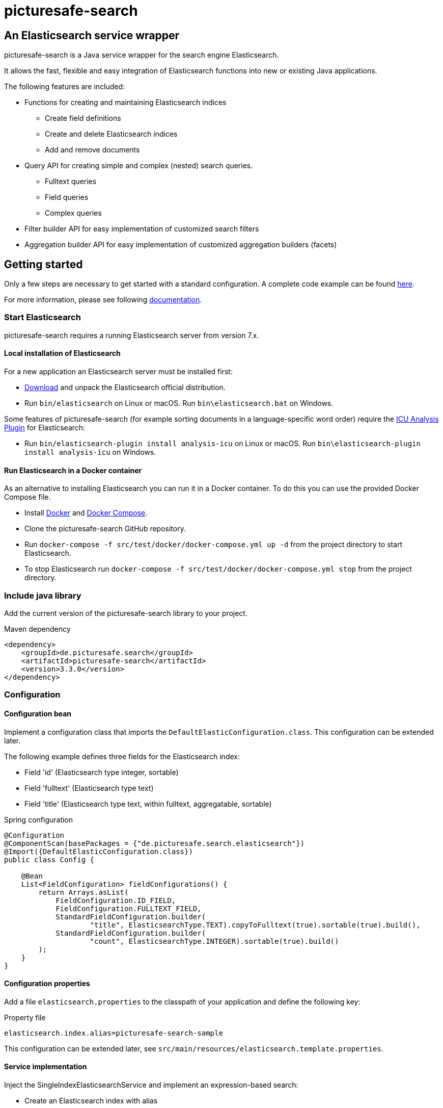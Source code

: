 = picturesafe-search

== An Elasticsearch service wrapper

picturesafe-search is a Java service wrapper for the search engine Elasticsearch.

It allows the fast, flexible and easy integration of Elasticsearch functions into new or existing Java applications.

The following features are included:

* Functions for creating and maintaining Elasticsearch indices
** Create field definitions
** Create and delete Elasticsearch indices
** Add and remove documents
* Query API for creating simple and complex (nested) search queries.
** Fulltext queries
** Field queries
** Complex queries
* Filter builder API for easy implementation of customized search filters
* Aggregation builder API for easy implementation of customized aggregation builders (facets)

== Getting started

Only a few steps are necessary to get started with a standard configuration.
A complete code example can be found https://github.com/picturesafe/picturesafe-search-samples[here].

For more information, please see following https://picturesafe-search.io/docs/[documentation].

=== Start Elasticsearch

picturesafe-search requires a running Elasticsearch server from version 7.x.

==== Local installation of Elasticsearch

For a new application an Elasticsearch server must be installed first:

* https://www.elastic.co/downloads/elasticsearch[Download] and unpack the Elasticsearch official distribution.
* Run `bin/elasticsearch` on Linux or macOS. Run `bin\elasticsearch.bat` on Windows.

Some features of picturesafe-search (for example sorting documents in a language-specific word order) require the https://www.elastic.co/guide/en/elasticsearch/plugins/current/analysis-icu.html[ICU Analysis Plugin] for Elasticsearch:

* Run `bin/elasticsearch-plugin install analysis-icu` on Linux or macOS. Run `bin\elasticsearch-plugin install analysis-icu` on Windows.

==== Run Elasticsearch in a Docker container

As an alternative to installing Elasticsearch you can run it in a Docker container. To do this you can use the provided Docker Compose file.

* Install https://docs.docker.com/install/[Docker] and https://docs.docker.com/compose/install/[Docker Compose].
* Clone the picturesafe-search GitHub repository.
* Run `docker-compose -f src/test/docker/docker-compose.yml up -d` from the project directory to start Elasticsearch.
* To stop Elasticsearch run `docker-compose -f src/test/docker/docker-compose.yml stop` from the project directory.

=== Include java library

Add the current version of the picturesafe-search library to your project.

.Maven dependency
[source,xml]
----
<dependency>
    <groupId>de.picturesafe.search</groupId>
    <artifactId>picturesafe-search</artifactId>
    <version>3.3.0</version>
</dependency>
----

=== Configuration

==== Configuration bean

Implement a configuration class that imports the `DefaultElasticConfiguration.class`.
This configuration can be extended later.

The following example defines three fields for the Elasticsearch index:

* Field 'id' (Elasticsearch type integer, sortable)
* Field 'fulltext' (Elasticsearch type text)
* Field 'title' (Elasticsearch type text, within fulltext, aggregatable, sortable)

.Spring configuration
[source,java]
----
@Configuration
@ComponentScan(basePackages = {"de.picturesafe.search.elasticsearch"})
@Import({DefaultElasticConfiguration.class})
public class Config {

    @Bean
    List<FieldConfiguration> fieldConfigurations() {
        return Arrays.asList(
            FieldConfiguration.ID_FIELD,
            FieldConfiguration.FULLTEXT_FIELD,
            StandardFieldConfiguration.builder(
                    "title", ElasticsearchType.TEXT).copyToFulltext(true).sortable(true).build(),
            StandardFieldConfiguration.builder(
                    "count", ElasticsearchType.INTEGER).sortable(true).build()
        );
    }
}
----

==== Configuration properties

Add a file `elasticsearch.properties` to the classpath of your application and define the following key:

.Property file
[source]
----
elasticsearch.index.alias=picturesafe-search-sample
----

This configuration can be extended later, see `src/main/resources/elasticsearch.template.properties`.

==== Service implementation

Inject the SingleIndexElasticsearchService and implement an expression-based search:

* Create an Elasticsearch index with alias
* Add some documents to the index
* Create an `OperationExpression` with two terms
* Run the search query
* Delete the Elasticsearch index

If you want to implement searches for more than one index, please use `ElasticsearchService` instead of `SingleIndexElasticsearchService`.

.Spring service implementation
[source,java]
----
@Component
@ComponentScan
public class GettingStarted {

    private static final Logger LOGGER = LoggerFactory.getLogger(GettingStarted.class);

    @Autowired
    private SingleIndexElasticsearchService singleIndexElasticsearchService;

    public static void main(String[] args) {
        try (AnnotationConfigApplicationContext ctx
                = new AnnotationConfigApplicationContext(GettingStarted.class)) {
            final GettingStarted gettingStarted = ctx.getBean(GettingStarted.class);
            gettingStarted.run();
        }
    }

    private void run() {
        try {
            singleIndexElasticsearchService.createIndexWithAlias();

            singleIndexElasticsearchService
                    .addToIndex(DataChangeProcessingMode.BLOCKING, Arrays.asList(
                    DocumentBuilder.id(1).put("title", "This is a test title")
                        .put("count", 101).build(),
                    DocumentBuilder.id(2).put("title", "This is another test title")
                        .put("count", 102).build(),
                    DocumentBuilder.id(3).put("title", "This is one more test title")
                        .put("count", 103).build()
            ));

            final Expression expression = OperationExpression.and(
                    new FulltextExpression("test title"),
                    new ValueExpression("count", ValueExpression.Comparison.GE, 102));

            final SearchResult searchResult = singleIndexElasticsearchService
                .search(expression, SearchParameter.DEFAULT);

            LOGGER.info(searchResult.toString());
        } finally {
            singleIndexElasticsearchService.deleteIndexWithAlias();
        }
    }
}
----

With implementations of the picturesafe-search `Expression`-Interface complex terms of different search conditions can be easily defined.

Here are some examples:

.Simple fulltext search
[source,java]
----
Expression expression = new FulltextExpression("test title");
----

.Simple field search
[source,java]
----
Expression expression = new ValueExpression("title", "test");
----

.Simple field search with comparison operator
[source,java]
----
Expression expression = new ValueExpression("count", ValueExpression.Comparison.GE, 102);
----

.Search with two terms
[source,java]
----
Expression expression = OperationExpression.and(
        new FulltextExpression("test title"),
        new ValueExpression("count", ValueExpression.Comparison.GE, 102));
----

In addition there are further expressions like `InExpression`, `MustNotExpression`, `RangeValueExpression`, `DayExpression`, https://picturesafe-search.io/docs/reference/expressions/[more]

== Building picturesafe-search

If you want to build picturesafe-search yourself there are two prerequisites:

=== JDK

You need to have installed a Java Development Kit. The picturesafe-search project is currently developed using Java 8, but has also been tested on Java 11.

**Note when using Java 11:** +
There is a JavaDoc related https://bugs.openjdk.java.net/browse/JDK-8212233[bug] which has not been fixed in Adopt or Corretto OpenJDK at the moment. If you
are using OpenJDK 11 and you are facing a build error like
----
Failed to execute goal org.apache.maven.plugins:maven-javadoc-plugin:3.2.0:jar (attach-javadocs) on project picturesafe-search: MavenReportException: Error while generating Javadoc:

[ERROR] Exit code: 1 - javadoc: error - The code being documented uses packages in the unnamed module, but the packages defined in https://docs.oracle.com/en/java/javase/11/docs/api/ are in named modules.
----
, please skip generating JavaDoc until the fix has become part of the OpenJDK build you are using.

.Skipping the JavaDoc generation:
----
mvn -Dmaven.javadoc.skip=true install
----

Alternatively you could use the OpenJDK 11 reference build provided by https://jdk.java.net/java-se-ri/11[Oracle], which has the fix included.

__Side note on java modules:__ +
We are not able to provide a `module-info.java` at the moment, because we are using the Elasticsearch high level rest client which has the monolithic
`elasticsearch.jar` as dependency. The `elasticsearch.jar` has no module-info and it makes auto module detection impossible because of its internal structure.
Please see this https://github.com/elastic/elasticsearch/issues/38299[issue] for details.

=== Apache Maven

You also need to have installed https://maven.apache.org/[Apache Maven] version 3.6.

=== Build

Change to the project directory and run the following command in your shell:

[source,bash]
----
mvn install
----